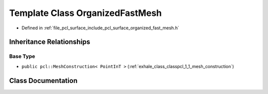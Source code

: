 .. _exhale_class_classpcl_1_1_organized_fast_mesh:

Template Class OrganizedFastMesh
================================

- Defined in :ref:`file_pcl_surface_include_pcl_surface_organized_fast_mesh.h`


Inheritance Relationships
-------------------------

Base Type
*********

- ``public pcl::MeshConstruction< PointInT >`` (:ref:`exhale_class_classpcl_1_1_mesh_construction`)


Class Documentation
-------------------


.. doxygenclass:: pcl::OrganizedFastMesh
   :members:
   :protected-members:
   :undoc-members:
